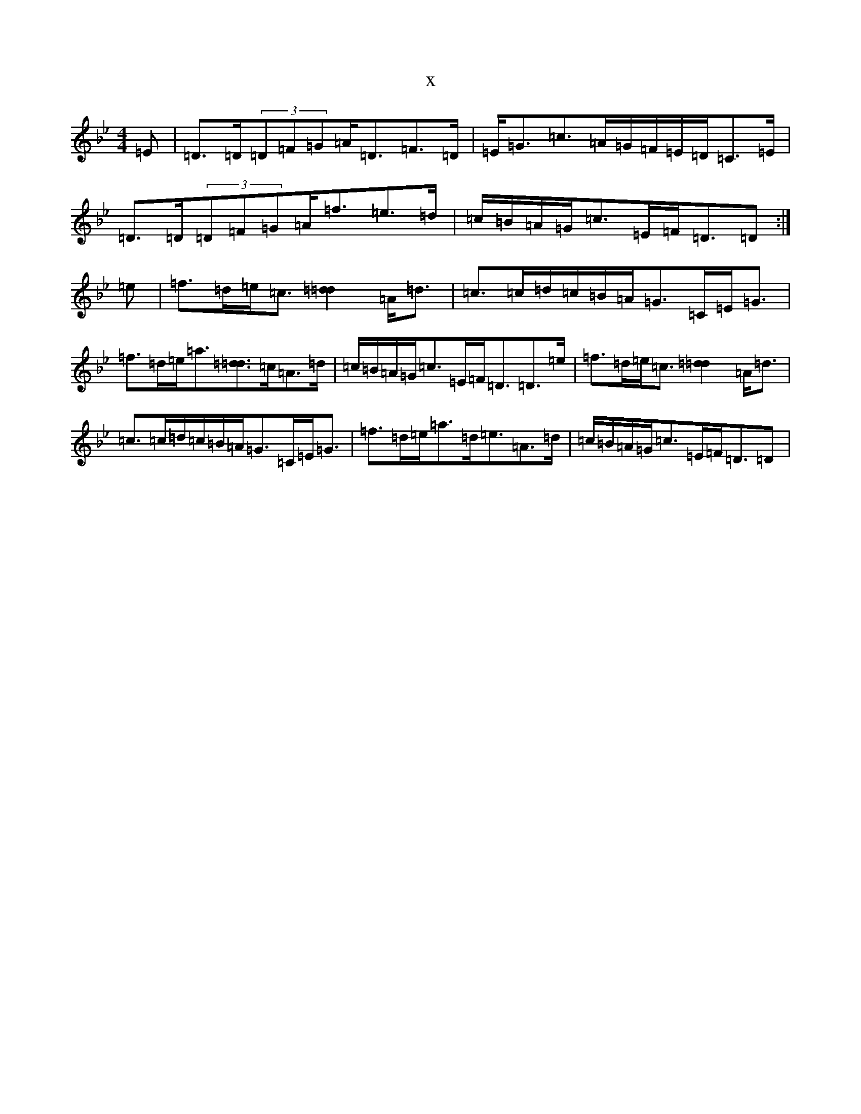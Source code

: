 X:429
T:x
L:1/8
M:4/4
K: C Dorian
=E|=D>=D(3=D=F=G=A<=D=F>=D|=E<=G=c>=A=G/2=F/2=E/2=D/2=C>=E|=D>=D(3=D=F=G=A<=f=e>=d|=c/2=B/2=A/2=G/2=c>=E=F<=D=D:|=e|=f>=d=e<=c[=d2=d2]=A<=d|=c>=c=d/2=c/2=B/2=A/2=G>=C=E<=G|=f>=d=e<=a[=d3/2=d3/2]=c/2=A>=d|=c/2=B/2=A/2=G/2=c>=E=F<=D=D>=e|=f>=d=e<=c[=d2=d2]=A<=d|=c>=c=d/2=c/2=B/2=A/2=G>=C=E<=G|=f>=d=e<=a=d<=e=A>=d|=c/2=B/2=A/2=G/2=c>=E=F<=D=D|